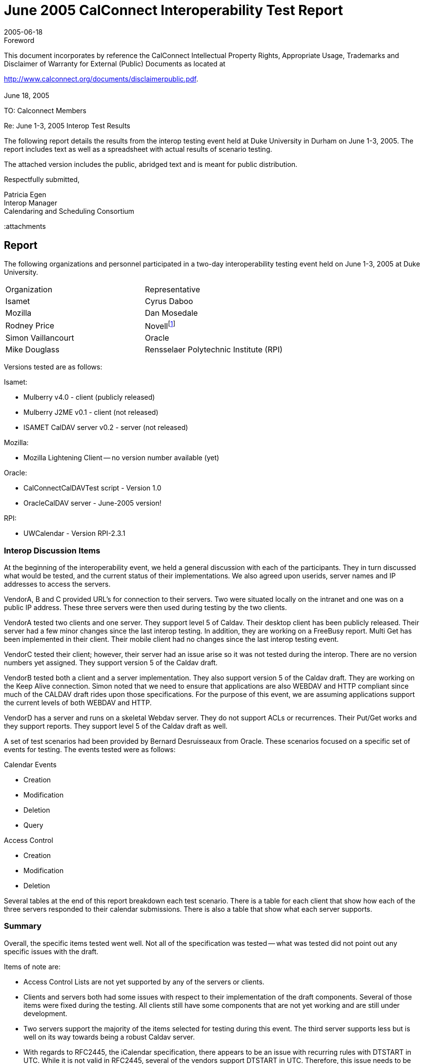 = June 2005 CalConnect Interoperability Test Report
:docnumber: 0504
:copyright-year: 2005
:language: en
:doctype: administrative
:edition: 1
:status: published
:revdate: 2005-06-18
:published-date: 2005-06-18
:technical-committee: IOPTEST
:mn-document-class: cc
:mn-output-extensions: xml,html,pdf,rxl
:local-cache-only:


.Foreword

This document incorporates by reference the CalConnect Intellectual Property Rights,
Appropriate Usage, Trademarks and Disclaimer of Warranty for External (Public)
Documents as located at

http://www.calconnect.org/documents/disclaimerpublic.pdf.

[.preface]
== {blank}

June 18, 2005

TO: Calconnect Members

Re: June 1-3, 2005 Interop Test Results

The following report details the results from the interop testing event held at
Duke University in Durham on June 1-3, 2005. The report includes text as
well as a spreadsheet with actual results of scenario testing.

The attached version includes the public, abridged text and is meant for
public distribution.

Respectfully submitted,

Patricia Egen +
Interop Manager +
Calendaring and Scheduling Consortium

:attachments

== Report

The following organizations and personnel participated in a two-day interoperability testing
event held on June 1-3, 2005 at Duke University.

[%unnumbered]
|===
| Organization | Representative
| Isamet | Cyrus Daboo
| Mozilla | Dan Mosedale
| Rodney Price | Novell{blank}footnote:[Novell was auditing the testing event -- their product was not tested.]
| Simon Vaillancourt | Oracle
| Mike Douglass | Rensselaer Polytechnic Institute (RPI)
|===

Versions tested are as follows:

Isamet:

* Mulberry v4.0 - client (publicly released)
* Mulberry J2ME v0.1 - client (not released)
* ISAMET CalDAV server v0.2 - server (not released)

Mozilla:

* Mozilla Lightening Client -- no version number available (yet)

Oracle:

* CalConnectCalDAVTest script - Version 1.0
* OracleCalDAV server - June-2005 version!

RPI:

* UWCalendar - Version RPI-2.3.1

=== Interop Discussion Items

At the beginning of the interoperability event, we held a general discussion with each of the
participants. They in turn discussed what would be tested, and the current status of their
implementations. We also agreed upon userids, server names and IP addresses to access
the servers.

VendorA, B and C provided URL's for connection to their servers. Two were situated locally
on the intranet and one was on a public IP address. These three servers were then used
during testing by the two clients.

VendorA tested two clients and one server. They support level 5 of Caldav. Their desktop
client has been publicly released. Their server had a few minor changes since the last
interop testing. In addition, they are working on a FreeBusy report. Multi Get has been
implemented in their client. Their mobile client had no changes since the last interop
testing event.

VendorC tested their client; however, their server had an issue arise so it was not tested
during the interop. There are no version numbers yet assigned. They support version 5 of
the Caldav draft.

VendorB tested both a client and a server implementation. They also support version 5 of
the Caldav draft. They are working on the Keep Alive connection. Simon noted that we
need to ensure that applications are also WEBDAV and HTTP compliant since much of the
CALDAV draft rides upon those specifications. For the purpose of this event, we are
assuming applications support the current levels of both WEBDAV and HTTP.

VendorD has a server and runs on a skeletal Webdav server. They do not support ACLs or
recurrences. Their Put/Get works and they support reports. They support level 5 of the
Caldav draft as well.

A set of test scenarios had been provided by Bernard Desruisseaux from Oracle. These
scenarios focused on a specific set of events for testing. The events tested were as follows:

Calendar Events

* Creation
* Modification
* Deletion
* Query

Access Control

* Creation
* Modification
* Deletion

Several tables at the end of this report breakdown each test scenario. There is a table for
each client that show how each of the three servers responded to their calendar
submissions. There is also a table that show what each server supports.

=== Summary

Overall, the specific items tested went well. Not all of the specification was tested -- what
was tested did not point out any specific issues with the draft.

Items of note are:

* Access Control Lists are not yet supported by any of the servers or clients.
* Clients and servers both had some issues with respect to their implementation of the draft
components. Several of those items were fixed during the testing. All clients still have
some components that are not yet working and are still under development.
* Two servers support the majority of the items selected for testing during this event. The
third server supports less but is well on its way towards being a robust Caldav server.
* With regards to RFC2445, the iCalendar specification, there appears to be an issue with
recurring rules with DTSTART in UTC. While it is not valid in RFC2445, several of the
vendors support DTSTART in UTC. Therefore, this issue needs to be addressed -- either the
RFC2445 must be changed or the vendors need to change their applications to support the
current RFC2445. This is an issue that will be turned over to the Calsify technical group as
it will be pertinent to the simplification work going on for RFC2445.
* Going forward, we need to get additional vendors into the testing group. It would be good
to see if we can find additional mobile vendors for testing as well. The consortium will be
looking into ways of expanding the number of vendors that participate during
interoperability events. The more we test, the more we ensure a good specification.
* In order to move the draft to proposed standard level within the IETF (after it becomes an
RFC), we will need to test all the MUSTS/SHOULDS/MUST NOTS/SHOULD NOTS in the draft
in order to be considered interoperable. Pat Egen, the interop manager, volunteered to put
together a matrix of these components and will post this on the public Calconnect server.

Finally, the following are comments by two of the participants stating how they felt the
interop went overall.

////
EDITOR: It seems a part of the text is missing here.
////

[appendix]
== Supporting Tables - Test Results

[cols=5,options=header,headerrows=2]
.VendorA Desktop Client
|===
3+| VENDORA Desktop Client 2.2+| P = Pass / F = Fail / N = Not supported
| VENDORA | VENDORB | VENDORD

| | | h| 1. h| Event creation.
| P | P | P | 1.1. | Create new single-instance meeting titled "Meeting 1.1" with the location "Durham".
| P | P | N | 1.2. | Create new meeting titled "Meeting 1.2" recurring every Monday from 10:00 AM to 11:00 AM for 4 weeks.
| P | P | N | 1.3. | Create new single-instance meeting titled "Meeting 1.3" with 2 other attendees.
| P | P | N | 1.4. | Create new single-instance meeting titled "Meeting 1.4" with an alarm set to trigger 15 minutes prior to the schedule time of the meeting.
| | | h| 2. h| Event modification
| P | P | P | 2.1. | Modify the title of meeting "Meeting 1.1" to "Meeting 1.1bis".
| P | P | P | 2.2. | Modify the location of the meeting "Meeting 1.1bis" to "Seattle bis".
| P | P | P | 2.3. | Reschedule meeting "Meeting 1.1bis" to the next day.
| P | P | N | 2.4. | Add an attendee to "Meeting 1.1bis".
| P | P | N | 2.5. | Add an alarm to "Meeting 1.1bis".
| N | N | N | 2.6. | Modify the title of the 1st instance of the recurring meeting created in 1.2.
| N | N | N | 2.7. | Modify the participation status of 1st instance to DECLINED.
| P | P | N | 2.8. | Cancel the 4th instance of the recurring meeting created in 1.2.
| P | P | P | 2.9. | One client changes "Meeting 1.1bis" to a different time, second client 'refreshes' its display to see the modification.
| | | h| 3. h| Event retrieval
| | | h| 3.1. h| calendar-query REPORT
| | | h| 3.1.1. h| No filtering (match everything)
| N | N | N | 3.1.1.1. | Query all components and return all data. (tests <calendarquery> and <filter>)
| N | N | N | 3.1.1.2. | Query all components and return ETag WebDAV property and all data. (tests <calendar-query>+ <DAV:prop> and <filter>)
| N | N | N | 3.1.1.3. | Query all components and return just entire VEVENT components. (tests <calendar-query> , <filter>+<compfilter>)
| N | N | N | 3.1.1.4. | Query all components and return VEVENT components with only DTSTART, DTEND/DURATION, SUMMARY, UID, SEQUENCE, RRULE, RDATE, EXRULE, EXDATE, RECURRENCE-ID. (tests <calendar-query>, <filter>+<comp-filter>, <calendar-data>+<comp>+<prop>)
| | | h| 3.1.2. h| time-range filtering
| N | N | N | 3.1.2.1. | Query all components within a one day time-range and return all data. Make sure that there is a recurring event that starts prior to the chosen time-range but has one non-overridden instance within the time-range. (tests <calendar-query>, <filter>+<time-range>)
| N | N | N | 3.1.2.2. | Query all components within a one week time-range and return just entire VEVENT components. Make sure that there is a recurring event that starts prior to the chosen time-range but has one overridden instance within the time-range. (tests <calendar-query> , <filter>+<time-range>)
| | | h| 3.1.3. h| component based filtering
| N | N | N | 3.1.3.1. | Query all components that contain an embedded VALARM component. (tests <calendar-query>, <filter>+<comp-filter>)
| N | N | N | 3.1.3.2. | Query all components that contain an embedded VALARM component whose trigger falls within a specific time-range. (tests <calendar-query>, <filter>+<comp-filter>+<prop-filter>+<time-range>)
| | | h| 3.1.4. h| property based filtering
| N | N | N | 3.1.4.1. | Query all components that contain any ORGANIZER property. (tests <calendar-query> , <filter>+<prop-filter>+<is-defined>)
| N | N | N | 3.1.4.2. | Query all components that contain an ORGANIZER property with a specific CUA text value case-insensitively. (tests <calendar-query>, <filter>+<prop-filter>+<text-match>+<caseless>)
| N | N | N | 3.1.4.3. | Query all components that contain an ORGANIZER property with a specific CUA text value case-sensitively. (tests <calendar-query>, <filter>+<prop-filter>+<text-match>+<caseless>)
| | | h| 3.1.5. h| parameter based filtering
| N | N | N | 3.1.5.1. | Query all components that contain a DTSTART property with a TZID parameter. (tests <calendar-query>, <filter>+<prop-filter>+<text-match>+<param-filter>+<is-defined>)
| N | N | N | 3.1.5.2. | Query all components that contain an ATTENDEE property with PARTSTAT=NEEDS-ACTION parameter. (tests <calendar-query> , <filter>+<prop-filter>+<text-match>+<param-filter>+<text-match>)
| | | h| 3.2. h| calendar-multiget REPORT
| N | N | N | 3.2.1. | Query a specific href and return all data. (tests <calendar-multiget>)
| P | P | P | 3.2.2. | Query multiple hrefs (some of which do not exist) and return all data. (tests <calendar-multiget>)
| N | N | N | 3.2.3. | Query a specific href and return ETag WebDAV property and all data. (tests <calendar-multiget>+<DAV:prop>)
| P | P | P | 3.2.4. | Query multiple hrefs (some of which do not exist) and return ETag WebDAV property and all data. (tests <calendar-multiget>+<DAV:prop>)
| N | N | N | 3.2.5. | Query a specific href and return VEVENT components with only DTSTART, DTEND/DURATION, SUMMARY, UID, SEQUENCE, RRULE, RDATE, EXRULE, EXDATE, RECURRENCE-ID. (tests <calendar-query>, <calendar-data>+<comp>+<prop>)
| N | N | N | 3.2.6. | Query multiple hrefs (some of which do not exist) and return VEVENT components with only DTSTART, DTEND/DURATION, SUMMARY, UID, SEQUENCE, RRULE, RDATE, EXRULE, EXDATE, RECURRENCE-ID. (tests <calendar-query>, <calendar-data>+<comp>+<prop>)
| | | h| 4. h| Event deletion
| P | P | P | 4.1. | Delete a single non-recurring meeting.
| P | P | N | 4.2. | Delete a single recurring meeting with no overridden instances.
| N | N | N | 4.3. | Delete a single recurring meeting with overridden instances.
| N | P | N | 4.4. | Delete a non-overridden instance of a recurring meeting.
| N | N | N | 4.5. | Delete an overridden instance of a recurring meeting.
| | | h| 5. h| Access Control
| P | N | N | 5.1. | View access control details on current user's main calendar.
| P | N | N | 5.2. | Change access control details on current user's main calendar to add another user with read-only access. Verify that other user can view the calendar but not change it.
| P | N | N | 5.3. | Change access control details on current user's main calendar to add another user with read-write access. Verify that other user can view the calendar and change it. Verify that changes done by one user are seen by the other.
| P | N | N | 5.4. | Remove another user's access to the current user's main calendar and verify they can no longer access the calendar.
|===

[cols=5,options=header,headerrows=2]
.VendorA Mobile Client
|===
3+| VENDORA Mobile Client 2.2+| P = Pass / F = Fail / N = Not supported
| VENDORA | VENDORB | VENDORD

| | | h| 1. h| Event creation.
| N | N | N | 1.1. | Create new single-instance meeting titled "Meeting 1.1" with the location "Durham".
| N | N | N | 1.2. | Create new meeting titled "Meeting 1.2" recurring every Monday from 10:00 AM to 11:00 AM for 4 weeks.
| N | N | N | 1.3. | Create new single-instance meeting titled "Meeting 1.3" with 2 other attendees.
| N | N | N | 1.4. | Create new single-instance meeting titled "Meeting 1.4" with an alarm set to trigger 15 minutes prior to the schedule time of the meeting.
| | | h| 2. h| Event modification
| N | N | N | 2.1. | Modify the title of meeting "Meeting 1.1" to "Meeting 1.1bis".
| N | N | N | 2.2. | Modify the location of the meeting "Meeting 1.1bis" to "Seattle bis".
| N | N | N | 2.3. | Reschedule meeting "Meeting 1.1bis" to the next day.
| N | N | N | 2.4. | Add an attendee to "Meeting 1.1bis".
| N | N | N | 2.5. | Add an alarm to "Meeting 1.1bis".
| N | N | N | 2.6. | Modify the title of the 1st instance of the recurring meeting created in 1.2.
| N | N | N | 2.7. | Modify the participation status of 1st instance to DECLINED.
| N | N | N | 2.8. | Cancel the 4th instance of the recurring meeting created in 1.2.
| N | N | N | 2.9. | One client changes "Meeting 1.1bis" to a different time, second client 'refreshes' its display to see the modification.
| | | h| 3. h| Event retrieval
| | | h| 3.1. h| calendar-query REPORT
| | | h| 3.1.1. h| No filtering (match everything)
| N | N | N | 3.1.1.1. | Query all components and return all data. (tests <calendarquery> and <filter>)
| N | N | N | 3.1.1.2. | Query all components and return ETag WebDAV property and all data. (tests <calendar-query>+ <DAV:prop> and <filter>)
| N | N | N | 3.1.1.3. | Query all components and return just entire VEVENT components. (tests <calendar-query> , <filter>+<comp-filter>)
| N | N | N | 3.1.1.4. | Query all components and return VEVENT components with only DTSTART, DTEND/DURATION, SUMMARY, UID, SEQUENCE, RRULE, RDATE, EXRULE, EXDATE, RECURRENCE-ID. (tests <calendar-query>, <filter>+<comp-filter>, <calendar-data>+<comp>+<prop>)
| | | h| 3.1.2. h| time-range filtering
| P | P | N | 3.1.2.1. | Query all components within a one day time-range and return all data. Make sure that there is a recurring event that starts prior to the chosen time-range but has one non-overridden instance within the time-range. (tests <calendar-query>, <filter>+<time-range>)
| P | P | N | 3.1.2.2. | Query all components within a one week time-range and return just entire VEVENT components. Make sure that there is a recurring event that starts prior to the chosen time-range but has one overridden instance within the time-range. (tests <calendar-query>, <filter>+<time-range>)
| | | h| 3.1.3. h| component based filtering
| N | N | N | 3.1.3.1. | Query all components that contain an embedded VALARM component. (tests <calendar-query>, <filter>+<comp-filter>)
| N | N | N | 3.1.3.2. | Query all components that contain an embedded VALARM component whose trigger falls within a specific time-range. (tests <calendar-query>, <filter>+<comp-filter>+<prop-filter>+<time-range>)
| | | h| 3.1.4. h| property based filtering
| N | N | N | 3.1.4.1. | Query all components that contain any ORGANIZER property. (tests <calendar-query> , <filter>+<prop-filter>+<is-defined>)
| N | N | N | 3.1.4.2. | Query all components that contain an ORGANIZER property with a specific CUA text value case-insensitively. (tests <calendar-query> , <filter>+<prop-filter>+<text-match>+<caseless>)
| N | N | N | 3.1.4.3. | Query all components that contain an ORGANIZER property with a specific CUA text value case-sensitively. (tests <calendar-query> , <filter>+<prop-filter>+<text-match>+<caseless>)
| | | h| 3.1.5. h| parameter based filtering
| N | N | N | 3.1.5.1. | Query all components that contain a DTSTART property with a TZID parameter. (tests <calendar-query>, <filter>+<prop-filter>+<text-match>+<param-filter>+<is-defined>)
| N | N | N | 3.1.5.2. | Query all components that contain an ATTENDEE property with PARTSTAT=NEEDS-ACTION parameter. (tests <calendar-query>, <filter>+<prop-filter>+<text-match>+<param-filter>+<text-match>)
| | | h| 3.2. h| calendar-multiget REPORT
| N | N | N | 3.2.1. | Query a specific href and return all data. (tests <calendar-multiget>)
| N | N | N | 3.2.2. | Query multiple hrefs (some of which do not exist) and return all data. (tests <calendar-multiget>)
| N | N | N | 3.2.3. | Query a specific href and return ETag WebDAV property and all data. (tests <calendar-multiget>+<DAV:prop>)
| N | N | N | 3.2.4. | Query multiple hrefs (some of which do not exist) and return ETag WebDAV property and all data. (tests <calendar-multiget>+<DAV:prop>)
| N | N | N | 3.2.5. | Query a specific href and return VEVENT components with only DTSTART, DTEND/DURATION, SUMMARY, UID, SEQUENCE, RRULE, RDATE, EXRULE, EXDATE, RECURRENCE-ID. (tests <calendar-query >, <calendar-data>+<comp>+<prop>)
| N | N | N | 3.2.6. | Query multiple hrefs (some of which do not exist) and return VEVENT components with only DTSTART, DTEND/DURATION, SUMMARY, UID, SEQUENCE, RRULE, RDATE, EXRULE, EXDATE, RECURRENCE-ID. (tests <calendar-query >, <calendar-data>+<comp>+<prop>)
| | | h| 4. h| Event deletion
| N | N | N | 4.1. | Delete a single non-recurring meeting.
| N | N | N | 4.2. | Delete a single recurring meeting with no overridden instances.
| N | N | N | 4.3. | Delete a single recurring meeting with overridden instances.
| N | N | N | 4.4. | Delete a non-overridden instance of a recurring meeting.
| N | N | N | 4.5. | Delete an overridden instance of a recurring meeting.
| | | h| 5. h| Access Control
| N | N | N | 5.1. | View access control details on current user's main calendar.
| N | N | N | 5.2. | Change access control details on current user's main calendar to add another user with read-only access. Verify that other user can view the calendar but not change it.
| N | N | N | 5.3. | Change access control details on current user's main calendar to add another user with read-write access. Verify that other user can view the calendar and change it. Verify that changes done by one user are seen by the other.
| N | N | N | 5.4. | Remove another user's access to the current user's main calendar and verify they can no longer access the calendar.
|===

[cols=5,options=header,headerrows=2]
.VendorC Client
|===
3+| VENDORC Client 2.2+| P = Pass / F = Fail / N = Not supported
| VENDORA | VENDORB | VENDORD

| | | h| 1. h| Event creation.
| N (3) | N | N | 1.1. | Create new single-instance meeting titled "Meeting 1.1" with the location "Durham".
| N (3) | N | N | 1.2. | Create new meeting titled "Meeting 1.2" recurring every Monday from 10:00 AM to 11:00 AM for 4 weeks.
| N (3) | N | N | 1.3. | Create new single-instance meeting titled "Meeting 1.3" with 2 other attendees.
| N (3) | N | N | 1.4. | Create new single-instance meeting titled "Meeting 1.4" with an alarm set to trigger 15 minutes prior to the schedule time of the meeting.
| | | h| 2. h| Event modification
| P | P | P | 2.1. | Modify the title of meeting "Meeting 1.1" to "Meeting 1.1bis".
| P | P | P | 2.2. | Modify the location of the meeting "Meeting 1.1bis" to "Seattle bis".
| P | P | P | 2.3. | Reschedule meeting "Meeting 1.1bis" to the next day.
| P | P | N | 2.4. | Add an attendee to "Meeting 1.1bis".
| N | N | N | 2.5. | Add an alarm to "Meeting 1.1bis".
| N | N | N | 2.6. | Modify the title of the 1st instance of the recurring meeting created in 1.2.
| N | N | N | 2.7. | Modify the participation status of 1st instance to DECLINED.
| N | N | N | 2.8. | Cancel the 4th instance of the recurring meeting created in 1.2.
| (NOT TESTED) | (NOT TESTED) | P | 2.9. | One client changes "Meeting 1.1bis" to a different time, second client 'refreshes' its display to see the modification.
| | | h| 3. h| Event retrieval
| | | h| 3.1. h| calendar-query REPORT
| | | h| 3.1.1. h| No filtering (match everything)
| N | N | N | 3.1.1.1. | Query all components and return all data. (tests <calendar-query> and <filter>)
| N | N | N | 3.1.1.2. | Query all components and return ETag WebDAV property and all data. (tests <calendar-query>+ <DAV:prop> and <filter>)
| N | N | N | 3.1.1.3. | Query all components and return just entire VEVENT components. (tests <calendar-query> , <filter>+<comp-filter>)
| N | N | N | 3.1.1.4. | Query all components and return VEVENT components with only DTSTART, DTEND/DURATION, SUMMARY, UID, SEQUENCE, RRULE, RDATE, EXRULE, EXDATE, RECURRENCE-ID. (tests <calendar-query>, <filter>+<comp-filter>, <calendar-data>+<comp>+<prop>)
| | | h| 3.1.2. h| time-range filtering
| N | N | N | 3.1.2.1. | Query all components within a one day time-range and return all data. Make sure that there is a recurring event that starts prior to the chosen time-range but has one non-overridden instance within the time-range. (tests <calendar-query>, <filter>+<time-range>)
| P (2) - except override | P (1) - except recurr | P (1) - except recurr | 3.1.2.2. | Query all components within a one week time-range and return just entire VEVENT components. Make sure that there is a recurring event that starts prior to the chosen time-range but has one overridden instance within the time-range. (tests <calendar-query> , <filter>+<time-range>)
| | | h| 3.1.3. h| component based filtering
| N | N | N | 3.1.3.1. | Query all components that contain an embedded VALARM component. (tests <calendar-query> , <filter>+<comp-filter>)
| N | N | N | 3.1.3.2. | Query all components that contain an embedded VALARM component whose trigger falls within a specific time-range. (tests <calendar-query>, <filter>+<comp-filter>+<prop-filter>+<time-range>)
| | | h| 3.1.4. h| property based filtering
| N | N | N | 3.1.4.1. | Query all components that contain any ORGANIZER property. (tests <calendar-query> , <filter>+<prop-filter>+<is-defined>)
| N | N | N | 3.1.4.2. | Query all components that contain an ORGANIZER property with a specific CUA text value case-insensitively. (tests <calendar-query>, <filter>+<prop-filter>+<text-match>+<caseless>)
| N | N | N | 3.1.4.3. | Query all components that contain an ORGANIZER property with a specific CUA text value case-sensitively. (tests <calendar-query>, <filter>+<prop-filter>+<text-match>+<caseless>)
| | | h| 3.1.5. h| parameter based filtering
| N | N | N | 3.1.5.1. | Query all components that contain a DTSTART property with a TZID parameter. (tests <calendar-query>, <filter>+<prop-filter>+<text-match>+<param-filter>+<is-defined>)
| N | N | N | 3.1.5.2. | Query all components that contain an ATTENDEE property with PARTSTAT=NEEDS-ACTION parameter. (tests <calendar-query>, <filter>+<prop-filter>+<text-match>+<param-filter>+<text-match>)
| | | h| 3.2. h| calendar-multiget REPORT
| N | N | N | 3.2.1. | Query a specific href and return all data. (tests <calendar-multiget>)
| N | N | N | 3.2.2. | Query multiple hrefs (some of which do not exist) and return all data. (tests <calendar-multiget>)
| N | N | N | 3.2.3. | Query a specific href and return ETag WebDAV property and all data. (tests <calendar-multiget>+ <DAV:prop>)
| N | N | N | 3.2.4. | Query multiple hrefs (some of which do not exist) and return ETag WebDAV property and all data. (tests <calendar-multiget>+ <DAV:prop>)
| N | N | N | 3.2.5. | Query a specific href and return VEVENT components with only DTSTART, DTEND/DURATION, SUMMARY, UID, SEQUENCE, RRULE, RDATE, EXRULE, EXDATE, RECURRENCE-ID. (tests <calendar-query >, <calendar-data>+<comp>+<prop>)
| N | N | N | 3.2.6. | Query multiple hrefs (some of which do not exist) and return VEVENT components with only DTSTART, DTEND/DURATION, SUMMARY, UID, SEQUENCE, RRULE, RDATE, EXRULE, EXDATE, RECURRENCE-ID. (tests <calendar-query >, <calendar-data>+<comp>+<prop>)
| | | h| 4. h| Event deletion
| P | P | P | 4.1. | Delete a single non-recurring meeting.
| P | N | N | 4.2. | Delete a single recurring meeting with no overridden instances.
| N | N | N | 4.3. | Delete a single recurring meeting with overridden instances.
| N | N | N | 4.4. | Delete a non-overridden instance of a recurring meeting.
| N | N | N | 4.5. | Delete an overridden instance of a recurring meeting.
| | | h| 5. h| Access Control
| N | N | N | 5.1. | View access control details on current user's main calendar.
| N | N | N | 5.2. | Change access control details on current user's main calendar to add another user with read-only access. Verify that other user can view the calendar but not change it.
| N | N | N | 5.3. | Change access control details on current user's main calendar to add another user with read-write access. Verify that other user can view the calendar and change it. Verify that changes done by one user are seen by the other.
| N | N | N | 5.4. | Remove another user's access to the current user's main calendar and verify they can no longer access the calendar.
|===

NOTE: Recurrence between VENDORC and VENDORB is currently non-functional.

NOTE: VENDORC's overriding/exceptions is not working yet.

NOTE: Current VENDORC Lightening VI doesn't support creation other than via
drag-to-create and modify
to change things like title. That will change soon. The backend code supports 1.1-1.3 but not yet 1.4.

NOTE: VENDORC used their Lightening product for testing.

[cols=5,options=header,headerrows=2]
.Server Support
|===
3+| Server - Support 2.2+| P = Pass / F = Fail / N = Not supported
| VENDORA | VENDORB | VENDORD

| | | h| 1. h| Event creation.
| P | P | P | 1.1. | Create new single-instance meeting titled "Meeting 1.1" with the location "Durham".
| P | P | N | 1.2. | Create new meeting titled "Meeting 1.2" recurring every Monday from 10:00 AM to 11:00 AM for 4 weeks.
| P | P | N | 1.3. | Create new single-instance meeting titled "Meeting 1.3" with 2 other attendees.
| P | P | N | 1.4. | Create new single-instance meeting titled "Meeting 1.4" with an alarm set to trigger 15 minutes prior to the schedule time of the meeting.
| | | h| 2. h| Event modification
| P | P | P | 2.1. | Modify the title of meeting "Meeting 1.1" to "Meeting 1.1bis".
| P | P | P | 2.2. | Modify the location of the meeting "Meeting 1.1bis" to "Seattle bis".
| P | P | P | 2.3. | Reschedule meeting "Meeting 1.1bis" to the next day.
| P | P | N | 2.4. | Add an attendee to "Meeting 1.1bis".
| P | P | N | 2.5. | Add an alarm to "Meeting 1.1bis".
| P | P | N | 2.6. | Modify the title of the 1st instance of the recurring meeting created in 1.2.
| P | P | N | 2.7. | Modify the participation status of 1st instance to DECLINED.
| P | P | N | 2.8. | Cancel the 4th instance of the recurring meeting created in 1.2.
| P | P | P | 2.9. | One client changes "Meeting 1.1bis" to a different time, second client 'refreshes' its display to see the modification.
| | | h| 3. h| Event retrieval
| | | h| 3.1. h| calendar-query REPORT
| | | h| 3.1.1. h| No filtering (match everything)
| P | P | P | 3.1.1.1. | Query all components and return all data. (tests <calendar-query> and <filter>)
| P | P | P | 3.1.1.2. | Query all components and return ETag WebDAV property and all data. (tests <calendar-query>+ <DAV:prop> and <filter>)
| P | P | P | 3.1.1.3. | Query all components and return just entire VEVENT components. (tests <calendar-query> , <filter>+<comp-filter>)
| P | P | P | 3.1.1.4. | Query all components and return VEVENT components with only DTSTART, DTEND/DURATION, SUMMARY, UID, SEQUENCE, RRULE, RDATE, EXRULE, EXDATE, RECURRENCE-ID. (tests <calendar-query>, <filter>+<comp-filter>, <calendar-data>+<comp>+<prop>)
| | | h| 3.1.2. h| time-range filtering
| P | P | P | 3.1.2.1. | Query all components within a one day time-range and return all data. Make sure that there is a recurring event that starts prior to the chosen time-range but has one non-overridden instance within the time-range. (tests <calendar-query>, <filter>+<time-range>)
| P | P | P | 3.1.2.2. | Query all components within a one week time-range and return just entire VEVENT components. Make sure that there is a recurring event that starts prior to the chosen time-range but has one overridden instance within the time-range. (tests <calendar-query>, <filter>+<time-range>)
| | | h| 3.1.3. h| component based filtering
| P | P | N | 3.1.3.1. | Query all components that contain an embedded VALARM component. (tests <calendar-query>, <filter>+<comp-filter>)
| P | P | N | 3.1.3.2. | Query all components that contain an embedded VALARM component whose trigger falls within a specific time-range. (tests <calendar-query> , <filter>+<comp-filter>+<prop-filter>+<time-range>)
| | | h| 3.1.4. h| property based filtering
| P | P | P | 3.1.4.1. | Query all components that contain any ORGANIZER property. (tests <calendar-query> , <filter>+<prop-filter>+<is-defined>)
| P | P | F | 3.1.4.2. | Query all components that contain an ORGANIZER property with a specific CUA text value case-insensitively. (tests <calendar-query>, <filter>+<prop-filter>+<text-match>+<caseless>)
| P | P | F | 3.1.4.3. | Query all components that contain an ORGANIZER property with a specific CUA text value case-sensitively. (tests <calendar-query>, <filter>+<prop-filter>+<text-match>+<caseless>)
| | | h| 3.1.5. h| parameter based filtering
| P | P | N | 3.1.5.1. | Query all components that contain a DTSTART property with a TZID parameter. (tests <calendar-query>, <filter>+<prop-filter>+<text-match>+<param-filter>+<is-defined>)
| P | P | N | 3.1.5.2. | Query all components that contain an ATTENDEE property with PARTSTAT=NEEDS-ACTION parameter. (tests <calendar-query>, <filter>+<prop-filter>+<text-match>+<param-filter>+<text-match>)
| | | h| 3.2. h| calendar-multiget REPORT
| P | P | P | 3.2.1. | Query a specific href and return all data. (tests <calendar-multiget>)
| P | P | P | 3.2.2. | Query multiple hrefs (some of which do not exist) and return all data. (tests <calendar-multiget>)
| P | P | P | 3.2.3. | Query a specific href and return ETag WebDAV property and all data. (tests <calendar-multiget>+<DAV:prop>)
| P | P | P | 3.2.4. | Query multiple hrefs (some of which do not exist) and return ETag WebDAV property and all data. (tests <calendar-multiget>+<DAV:prop>)
| P | P | P | 3.2.5. | Query a specific href and return VEVENT components with only DTSTART, DTEND/DURATION, SUMMARY, UID, SEQUENCE, RRULE, RDATE, EXRULE, EXDATE, RECURRENCE-ID. (tests <calendar-query>, <calendar-data>+<comp>+<prop>)
| P | P | P | 3.2.6. | Query multiple hrefs (some of which do not exist) and return VEVENT components with only DTSTART, DTEND/DURATION, SUMMARY, UID, SEQUENCE, RRULE, RDATE, EXRULE, EXDATE, RECURRENCE-ID. (tests <calendar-query >, <calendar-data>+<comp>+<prop>)
| | | h| 4. h| Event deletion
| P | P | P | 4.1. | Delete a single non-recurring meeting.
| P | P | N | 4.2. | Delete a single recurring meeting with no overridden instances.
| P | P | N | 4.3. | Delete a single recurring meeting with overridden instances.
| P | P | N | 4.4. | Delete a non-overridden instance of a recurring meeting.
| P | P | N | 4.5. | Delete an overridden instance of a recurring meeting.
| | | h| 5. h| Access Control
| N | N | N | 5.1. | View access control details on current user's main calendar.
| N | N | N | 5.2. | Change access control details on current user's main calendar to add another user with read-only access. Verify that other user can view the calendar but not change it.
| N | N | N | 5.3. | Change access control details on current user's main calendar to add another user with read-write access. Verify that other user can view the calendar and change it. Verify that changes done by one user are seen by the other.
| N | N | N | 5.4. | Remove another user's access to the current user's main
calendar and verify they can no longer access the calendar.
|===
